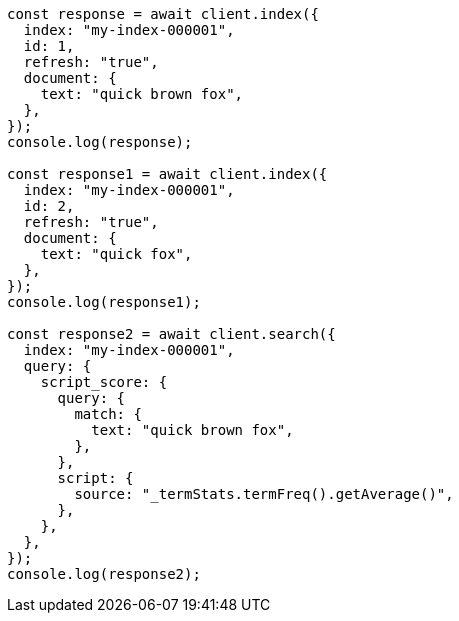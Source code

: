 // This file is autogenerated, DO NOT EDIT
// Use `node scripts/generate-docs-examples.js` to generate the docs examples

[source, js]
----
const response = await client.index({
  index: "my-index-000001",
  id: 1,
  refresh: "true",
  document: {
    text: "quick brown fox",
  },
});
console.log(response);

const response1 = await client.index({
  index: "my-index-000001",
  id: 2,
  refresh: "true",
  document: {
    text: "quick fox",
  },
});
console.log(response1);

const response2 = await client.search({
  index: "my-index-000001",
  query: {
    script_score: {
      query: {
        match: {
          text: "quick brown fox",
        },
      },
      script: {
        source: "_termStats.termFreq().getAverage()",
      },
    },
  },
});
console.log(response2);
----
